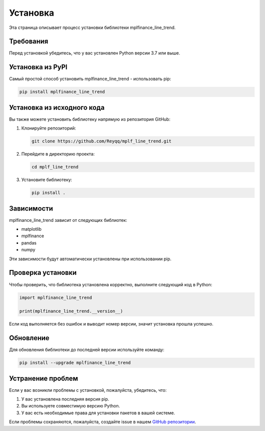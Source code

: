 .. _installation:

=========
Установка
=========

Эта страница описывает процесс установки библиотеки mplfinance_line_trend.

Требования
----------

Перед установкой убедитесь, что у вас установлен Python версии 3.7 или выше.

Установка из PyPI
-----------------

Самый простой способ установить mplfinance_line_trend - использовать pip:

.. code-block:: bash

   pip install mplfinance_line_trend

Установка из исходного кода
---------------------------

Вы также можете установить библиотеку напрямую из репозитория GitHub:

1. Клонируйте репозиторий:

   .. code-block:: bash

      git clone https://github.com/Reyqq/mplf_line_trend.git

2. Перейдите в директорию проекта:

   .. code-block:: bash

      cd mplf_line_trend

3. Установите библиотеку:

   .. code-block:: bash

      pip install .


Зависимости
-----------

mplfinance_line_trend зависит от следующих библиотек:

- matplotlib
- mplfinance
- pandas
- numpy

Эти зависимости будут автоматически установлены при использовании pip.


Проверка установки
------------------

Чтобы проверить, что библиотека установлена корректно, выполните следующий код в Python:

.. code-block:: python

   import mplfinance_line_trend

   print(mplfinance_line_trend.__version__)

Если код выполняется без ошибок и выводит номер версии, значит установка прошла успешно.


Обновление
----------

Для обновления библиотеки до последней версии используйте команду:

.. code-block:: bash

   pip install --upgrade mplfinance_line_trend



Устранение проблем
------------------

Если у вас возникли проблемы с установкой, пожалуйста, убедитесь, что:

1. У вас установлена последняя версия pip.
2. Вы используете совместимую версию Python.
3. У вас есть необходимые права для установки пакетов в вашей системе.

Если проблемы сохраняются, пожалуйста, создайте issue в нашем `GitHub репозитории <https://github.com/Reyqq/mplf_line_trend/issues>`_.
